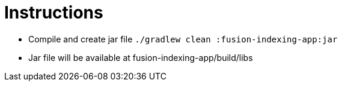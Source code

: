 Instructions
============

* Compile and create jar file `./gradlew clean :fusion-indexing-app:jar`
* Jar file will be available at fusion-indexing-app/build/libs
